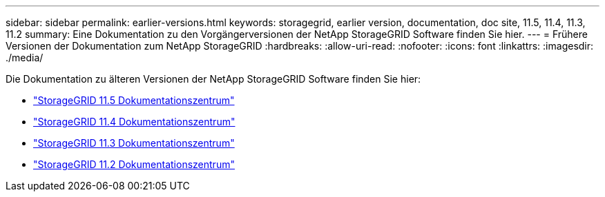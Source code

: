 ---
sidebar: sidebar 
permalink: earlier-versions.html 
keywords: storagegrid, earlier version, documentation, doc site, 11.5, 11.4, 11.3, 11.2 
summary: Eine Dokumentation zu den Vorgängerversionen der NetApp StorageGRID Software finden Sie hier. 
---
= Frühere Versionen der Dokumentation zum NetApp StorageGRID
:hardbreaks:
:allow-uri-read: 
:nofooter: 
:icons: font
:linkattrs: 
:imagesdir: ./media/


[role="lead"]
Die Dokumentation zu älteren Versionen der NetApp StorageGRID Software finden Sie hier:

* https://docs.netapp.com/sgws-115/index.jsp["StorageGRID 11.5 Dokumentationszentrum"^]
* https://docs.netapp.com/sgws-114/index.jsp["StorageGRID 11.4 Dokumentationszentrum"^]
* https://docs.netapp.com/sgws-113/index.jsp["StorageGRID 11.3 Dokumentationszentrum"^]
* https://docs.netapp.com/sgws-112/index.jsp["StorageGRID 11.2 Dokumentationszentrum"^]

